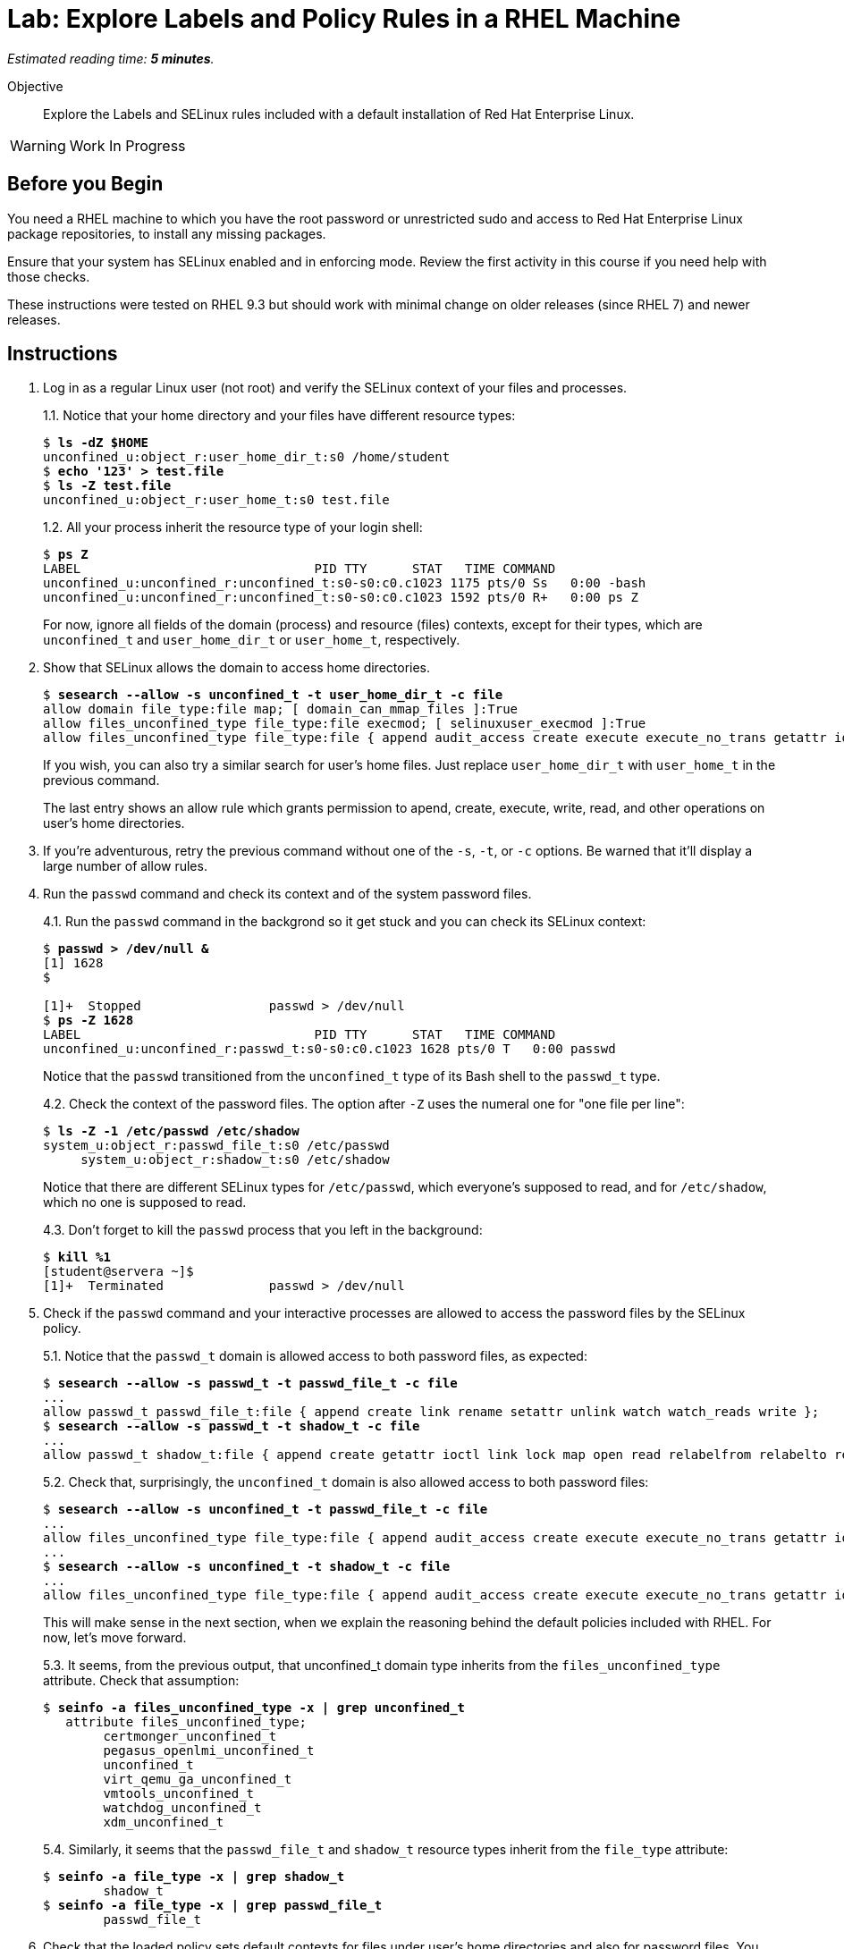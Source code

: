 :time_estimate: 5

= Lab: Explore Labels and Policy Rules in a RHEL Machine

_Estimated reading time: *{time_estimate} minutes*._

// This feels like should follow s1, it does not shows labels and contexts :-(

Objective::

Explore the Labels and SELinux rules included with a default installation of Red Hat Enterprise Linux.

WARNING: Work In Progress

== Before you Begin

You need a RHEL machine to which you have the root password or unrestricted sudo and access to Red Hat Enterprise Linux package repositories, to install any missing packages.

// You also need internet access to download sample applications and scripts from GitHub.

Ensure that your system has SELinux enabled and in enforcing mode. Review the first activity in this course if you need help with those checks.

These instructions were tested on RHEL 9.3 but should work with minimal change on older releases (since RHEL 7) and newer releases.

== Instructions

1. Log in as a regular Linux user (not root) and verify the SELinux context of your files and processes.
+
1.1. Notice that your home directory and your files have different resource types:
+
[source,subs="verbatim,quotes"]
--
$ *ls -dZ $HOME*
unconfined_u:object_r:user_home_dir_t:s0 /home/student
$ *echo '123' > test.file*
$ *ls -Z test.file*
unconfined_u:object_r:user_home_t:s0 test.file
--
+
1.2. All your process inherit the resource type of your login shell:
+
[source,subs="verbatim,quotes"]
--
$ *ps Z*
LABEL                               PID TTY      STAT   TIME COMMAND
unconfined_u:unconfined_r:unconfined_t:s0-s0:c0.c1023 1175 pts/0 Ss   0:00 -bash
unconfined_u:unconfined_r:unconfined_t:s0-s0:c0.c1023 1592 pts/0 R+   0:00 ps Z
--
+
For now, ignore all fields of the domain (process) and resource (files) contexts, except for their types, which are `unconfined_t` and `user_home_dir_t` or `user_home_t`, respectively.

2. Show that SELinux allows the domain to access home directories.
+
[source,subs="verbatim,quotes"]
--
$ *sesearch --allow -s unconfined_t -t user_home_dir_t -c file*
allow domain file_type:file map; [ domain_can_mmap_files ]:True
allow files_unconfined_type file_type:file execmod; [ selinuxuser_execmod ]:True
allow files_unconfined_type file_type:file { append audit_access create execute execute_no_trans getattr ioctl link lock map mounton open quotaon read relabelfrom relabelto rename setattr swapon unlink watch watch_mount watch_reads watch_sb watch_with_perm write };
--
+
If you wish, you can also try a similar search for user's home files. Just replace `user_home_dir_t` with `user_home_t` in the previous command.
+
The last entry shows an allow rule which grants permission to apend, create, execute, write, read, and other operations on user's home directories.

3. If you're adventurous, retry the previous command without one of the `-s`, `-t`, or `-c` options. Be warned that it'll display a large number of allow rules.

4. Run the `passwd` command and check its context and of the system password files.
+
4.1. Run the `passwd` command in the backgrond so it get stuck and you can check its SELinux context:
+
[source,subs="verbatim,quotes"]
--
$ *passwd > /dev/null &*
[1] 1628
$ 

[1]+  Stopped                 passwd > /dev/null
$ *ps -Z 1628*
LABEL                               PID TTY      STAT   TIME COMMAND
unconfined_u:unconfined_r:passwd_t:s0-s0:c0.c1023 1628 pts/0 T   0:00 passwd
--
+
Notice that the `passwd` transitioned from the `unconfined_t` type of its Bash shell to the `passwd_t` type.
+
4.2. Check the context of the password files. The option after `-Z` uses the numeral one for "one file per line":
+
[source,subs="verbatim,quotes"]
--
$ *ls -Z -1 /etc/passwd /etc/shadow*
system_u:object_r:passwd_file_t:s0 /etc/passwd
     system_u:object_r:shadow_t:s0 /etc/shadow
--
+
Notice that there are different SELinux types for `/etc/passwd`, which everyone's supposed to read, and for `/etc/shadow`, which no one is supposed to read.
+
4.3. Don't forget to kill the `passwd` process that you left in the background:
+
[source,subs="verbatim,quotes"]
--
$ *kill %1*
[student@servera ~]$ 
[1]+  Terminated              passwd > /dev/null 
--

5. Check if the `passwd` command and your interactive processes are allowed to access the password files by the SELinux policy.
+
5.1. Notice that the `passwd_t` domain is allowed access to both password files, as expected:
+
[source,subs="verbatim,quotes"]
--
$ *sesearch --allow -s passwd_t -t passwd_file_t -c file*
...
allow passwd_t passwd_file_t:file { append create link rename setattr unlink watch watch_reads write };
$ *sesearch --allow -s passwd_t -t shadow_t -c file*
...
allow passwd_t shadow_t:file { append create getattr ioctl link lock map open read relabelfrom relabelto rename setattr unlink watch watch_reads write };
--
+
5.2. Check that, surprisingly, the `unconfined_t` domain is also allowed access to both password files:
+
[source,subs="verbatim,quotes"]
--
$ *sesearch --allow -s unconfined_t -t passwd_file_t -c file*
...
allow files_unconfined_type file_type:file { append audit_access create execute execute_no_trans getattr ioctl link lock map mounton open quotaon read relabelfrom relabelto rename setattr swapon unlink watch watch_mount watch_reads watch_sb watch_with_perm write };
...
$ *sesearch --allow -s unconfined_t -t shadow_t -c file*
...
allow files_unconfined_type file_type:file { append audit_access create execute execute_no_trans getattr ioctl link lock map mounton open quotaon read relabelfrom relabelto rename setattr swapon unlink watch watch_mount watch_reads watch_sb watch_with_perm write };
--
+
This will make sense in the next section, when we explain the reasoning behind the default policies included with RHEL. For now, let's move forward.
+
5.3. It seems, from the previous output, that unconfined_t domain type inherits from the `files_unconfined_type` attribute. Check that assumption:
+
[source,subs="verbatim,quotes"]
--
$ *seinfo -a files_unconfined_type -x | grep unconfined_t*
   attribute files_unconfined_type;
        certmonger_unconfined_t
        pegasus_openlmi_unconfined_t
        unconfined_t
        virt_qemu_ga_unconfined_t
        vmtools_unconfined_t
        watchdog_unconfined_t
        xdm_unconfined_t
--
+
5.4. Similarly, it seems that the `passwd_file_t` and `shadow_t` resource types inherit from the `file_type` attribute:
+
[source,subs="verbatim,quotes"]
--
$ *seinfo -a file_type -x | grep shadow_t*
        shadow_t
$ *seinfo -a file_type -x | grep passwd_file_t*
        passwd_file_t
--

6. Check that the loaded policy sets default contexts for files under user's home directories and also for password files. You have to use the `semanage` comand instead of the `sesearch` command:
+
6.1. First check user home directories, with type `user_home_dir_t`, and user's files, with type `user_home_t`:
+
[source,subs="verbatim,quotes"]
--
$ *sudo semanage fcontext -l | grep user_home_dir_t*
/home/[^/]+                                        directory          unconfined_u:object_r:user_home_dir_t:s0 
/home/[^/]+                                        symbolic link      unconfined_u:object_r:user_home_dir_t:s0 
$ *sudo semanage fcontext -l | grep user_home_t*
/home/[^/]+/.+                                     all files          unconfined_u:object_r:user_home_t:s0 
--
+
6.2. Check the default context for user's SSH keys, to prove that not all files under the `/home` directory get the same context:
+
[source,subs="verbatim,quotes"]
--
$ *sudo semanage fcontext -l | grep ssh_home_t*
/home/[^/]+/\.ansible/cp/.*                        socket             unconfined_u:object_r:ssh_home_t:s0 
/home/[^/]+/\.shosts                               all files          unconfined_u:object_r:ssh_home_t:s0 
/home/[^/]+/\.ssh(/.*)?                            all files          unconfined_u:object_r:ssh_home_t:s0 
--
+
6.3. Check the default context for password files:
+
[source,subs="verbatim,quotes"]
--
$ *sudo semanage fcontext -l | grep shadow_t*
/etc/gshadow.*                                     regular file       system_u:object_r:shadow_t:s0 
/etc/nshadow.*                                     regular file       system_u:object_r:shadow_t:s0 
/etc/security/opasswd                              regular file       system_u:object_r:shadow_t:s0 
/etc/security/opasswd\.old                         regular file       system_u:object_r:shadow_t:s0 
/etc/shadow.*                                      regular file       system_u:object_r:shadow_t:s0 
/etc/tcb/.+/shadow.*                               regular file       system_u:object_r:shadow_t:s0 
/var/db/shadow.*                                   regular file       system_u:object_r:shadow_t:s0
$ *sudo semanage fcontext -l | grep passwd_file_t*
/etc/\.pwd\.lock                                   regular file       system_u:object_r:passwd_file_t:s0 
/etc/group[-\+]?                                   regular file       system_u:object_r:passwd_file_t:s0 
/etc/group\.lock                                   regular file       system_u:object_r:passwd_file_t:s0 
/etc/passwd[-\+]?                                  regular file       system_u:object_r:passwd_file_t:s0 
/etc/passwd\.OLD                                   regular file       system_u:object_r:passwd_file_t:s0 
/etc/passwd\.adjunct.*                             regular file       system_u:object_r:passwd_file_t:s0 
/etc/passwd\.lock                                  regular file       system_u:object_r:passwd_file_t:s0 
/etc/ptmptmp                                       regular file       system_u:object_r:passwd_file_t:s0
--

7. Verify that system services run each under a different context, so they belong to different domains than each other and also different than interactive user logins. Then verify which system servics have access to user's files.
+
7.1. Find the context of common system services such as the Secure Shell and Cron deamons.
+
[source,subs="verbatim,quotes"]
--
$ *ps ax -Z | grep sshd*
system_u:system_r:sshd_t:s0-s0:c0.c1023 1117 ?   Ss     0:00 sshd: /usr/sbin/sshd -D [listener] 0 of 10-100 startups
system_u:system_r:sshd_t:s0-s0:c0.c1023 1161 ?   Ss     0:00 sshd: student [priv]
unconfined_u:unconfined_r:unconfined_t:s0-s0:c0.c1023 1174 ? S   0:00 sshd: student@pts/0
system_u:system_r:sshd_t:s0-s0:c0.c1023 1279 ?   Ss     0:00 sshd: student [priv]
unconfined_u:unconfined_r:unconfined_t:s0-s0:c0.c1023 1282 ? S   0:00 sshd: student@pts/1
unconfined_u:unconfined_r:unconfined_t:s0-s0:c0.c1023 1711 pts/0 S+   0:00 grep --color=auto sshd
$ *ps ax -Z | grep crond*
system_u:system_r:crond_t:s0-s0:c0.c1023 1119 ?  Ss     0:00 /usr/sbin/atd -f
system_u:system_r:crond_t:s0-s0:c0.c1023 1120 ?  Ss     0:00 /usr/sbin/crond -n
unconfined_u:unconfined_r:unconfined_t:s0-s0:c0.c1023 1713 pts/0 S+   0:00 grep --color=auto crond
--
+
7.2. Check if the domain types for the Secure Shell and Cron daemons have access to user's home directories.
+
[source,subs="verbatim,quotes"]
--
$ *sesearch --allow -s sshd_t -t user_home_dir_t -c file*
allow domain file_type:file map; [ domain_can_mmap_files ]:True
$ *sesearch --allow -s crond_t -t user_home_dir_t -c file*
allow domain file_type:file map; [ domain_can_mmap_files ]:True
allow files_unconfined_type file_type:file execmod; [ selinuxuser_execmod ]:True
allow files_unconfined_type file_type:file { append audit_access create execute execute_no_trans getattr ioctl link lock map mounton open quotaon read relabelfrom relabelto rename setattr swapon unlink watch watch_mount watch_reads watch_sb watch_with_perm write };
--
+
Notice that the Secure Shell daemon has no access to user's files but the Cron daemon does have access.
+
The Secure Shell daemon starts with elevated privileges, as the root user, and should be constrained as a potential avenue for security exploits.
+
On the other side, regular users are expected to create their own Cron and At jobs, which would be expected to acccess user's files.
+
7.3. But how does the Secure Shell daemon gets the user's list of authorized keys? We already know there's a different resource type for those files:
+
[source,subs="verbatim,quotes"]
--
$ *ls -Z .ssh/authorized_keys*
unconfined_u:object_r:ssh_home_t:s0 .ssh/authorized_keys
$ *sesearch --allow -s sshd_t -t ssh_home_t -c file*
allow domain file_type:file map; [ domain_can_mmap_files ]:True
allow login_pgm ssh_home_t:file { getattr ioctl lock open read };
allow ssh_server ssh_home_t:file { append create link rename setattr unlink watch watch_reads write };
allow sshd_t user_home_type:file { getattr ioctl lock open read };
--

8. Verify domain transition rules which allow interactive processes and system services to be assigned to their intended domain types.
+
8.1. Check the domain transition rule for interactive processes:
+
[source,subs="verbatim,quotes"]
--
$ *sesearch --allow -s init_t -t unconfined_t -c process -p transition*
allow init_t login_userdomain:process transition;
--
+
8.2. Check the domain transitions rule for system services:
+
[source,subs="verbatim,quotes"]
--
$ *sesearch --allow -s init_t -t crond_t -c process -p transition*
allow initrc_domain daemon:process transition;
$ *sesearch --allow -s init_t -t sshd_t -c process -p transition*
allow initrc_domain daemon:process transition;
--
+
Domain transitions require a few more rules to exist, such as access to the correct executable file. We will see those rules later, when we learn to create custom policies.

== Next Steps

Before learning to configure and create SELinux policies, we must learn the assumptions behind SELinux policies included with RHEL, which we see in the next section.

